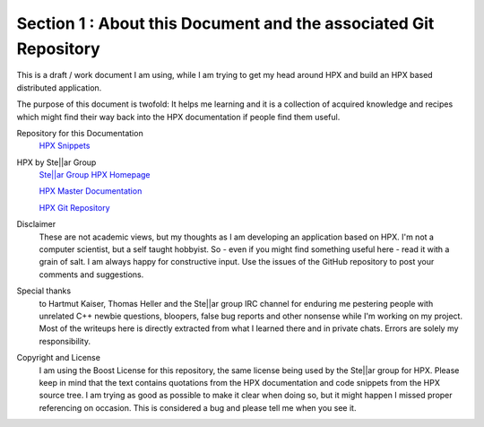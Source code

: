 Section 1 : About this Document and the associated Git Repository
-----------------------------------------------------------

This is a draft  / work document I am using, while I am trying to get my head around HPX and build an HPX based distributed application.

The purpose of this document is twofold: It helps me learning and it is a collection of acquired knowledge and recipes which might find their way back into the HPX documentation if people find them useful.


Repository for this Documentation
  `HPX Snippets <https://github.com/McKillroy/hpx_snippets>`_ 


HPX by Ste||ar Group
  `Ste||ar Group HPX Homepage <http://stellar-group.org/libraries/hpx/>`_
  
  `HPX Master Documentation <https://stellar-group.github.io/hpx/docs/sphinx/branches/master/singlehtml/index.html>`_    
  
  `HPX Git Repository <https://github.com/STEllAR-GROUP/hpx>`_


Disclaimer
  These are not academic views, but my thoughts as I am developing an application based on HPX. I'm not a computer scientist, but a self taught hobbyist. So - even if you might find something useful here - read it with a grain of salt. I am always happy for constructive input. Use the issues of the GitHub repository to post your comments and suggestions. 


Special thanks
  to Hartmut Kaiser, Thomas Heller and the Ste||ar group IRC channel for enduring me pestering people with unrelated C++ newbie questions, bloopers, false bug reports and other nonsense while I'm working on my project. Most of the writeups here is directly extracted from what I learned there and in private chats. Errors are solely my responsibility.


Copyright and License
  I am using the Boost License for this repository, the same license being used by the Ste||ar group for HPX. Please keep in mind that the text contains quotations from the HPX documentation and code snippets from the HPX source tree. I am trying as good as possible to make it clear when doing so, but it might happen I missed proper referencing on occasion. This is considered a bug and please tell me when you see it.

